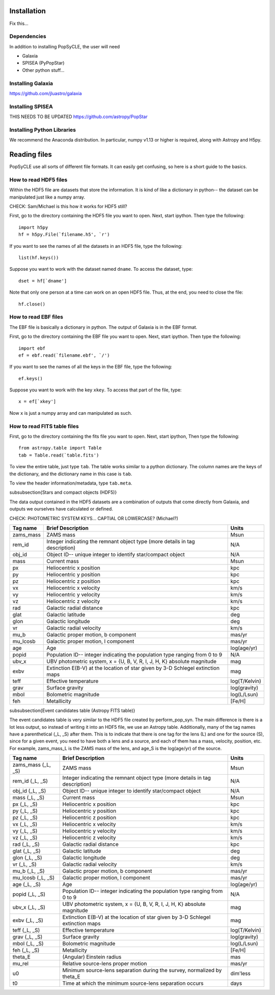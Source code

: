.. _howto:

====================
Installation
====================
Fix this...

.. _Dependencies:

Dependencies
--------------
In addition to installing PopSyCLE, the user will need 

* Galaxia
* SPISEA (PyPopStar)
* Other python stuff...

.. _Installing_Galaxia:

Installing Galaxia
------------------
https://github.com/jluastro/galaxia

.. _Installing_SPISEA:

Installing SPISEA
-----------------
THIS NEEDS TO BE UPDATED https://github.com/astropy/PopStar

.. _Installing_Python_Libraries:

Installing Python Libraries
----------------------------
We recommend the Anaconda distribution.
In particular, numpy v1.13 or higher is required, along with Astropy and H5py.


===============
Reading files
===============
PopSyCLE use all sorts of different file formats. 
It can easily get confusing, so here is a short guide to the basics.

.. HDF5:

How to read HDF5 files
----------------------
Within the HDF5 file are datasets that store the information. 
It is kind of like a dictionary in python-- the dataset can be manipulated just like a numpy array.

CHECK: Sam/Michael is this how it works for HDF5 still?

First, go to the directory containing the HDF5 file you want to open. Next, start ipython. Then type the following::

    import h5py
    hf = h5py.File(`filename.h5', `r')

If you want to see the names of all the datasets in an HDF5 file, type the following::

   list(hf.keys())

Suppose you want to work with the dataset named ``dname``.
To access the dataset, type::

   dset = hf[`dname']

Note that only one person at a time can work on an open HDF5 file. Thus, at the end, you need to close the file::

     hf.close()

.. EBF:

How to read EBF files
---------------------
The EBF file is basically a dictionary in python. 
The output of Galaxia is in the EBF format. 

First, go to the directory containing the EBF file you want to open. 
Next, start ipython. 
Then type the following::

     import ebf 
     ef = ebf.read(`filename.ebf', `/')

If you want to see the names of all the keys in the EBF file, type the following::

   ef.keys()

Suppose you want to work with the key ``xkey``. To access that part of the file, type::

        x = ef[`xkey']

Now ``x`` is just a numpy array and can manipulated as such.

.. FITS:

How to read FITS table files
----------------------------
First, go to the directory containing the fits file you want to open. Next, start ipython, Then type the following::

       from astropy.table import Table
       tab = Table.read(`table.fits')

To view the entire table, just type ``tab``. The table works similar to a python dictionary. 
The column names are the keys of the dictionary, and the dictionary name in this case is ``tab``.

To view the header information/metadata, type ``tab.meta``.

\subsubsection{Stars and compact objects (HDF5)}

The data output contained in the HDF5 datasets are a combination of outputs that come directly from Galaxia, and outputs we ourselves have calculated or defined.

CHECK: PHOTOMETRIC SYSTEM KEYS... CAPTIAL OR LOWERCASE? (Michael?)

+----------+----------------------------------------------+--------------+
|Tag name  |Brief Description                             |Units         |
+==========+==============================================+==============+
|zams_mass |ZAMS mass                                     |Msun          |
+----------+----------------------------------------------+--------------+
|rem_id    |Integer indicating the remnant object type    |N/A           |
|          |(more details in tag description)             |              |
+----------+----------------------------------------------+--------------+
|obj_id    |Object ID-- unique integer to identify        |N/A           |
|          |star/compact object                           |              |
+----------+----------------------------------------------+--------------+
|mass      |Current mass                                  |Msun          |
+----------+----------------------------------------------+--------------+
|px        |Heliocentric x position                       |kpc           |
+----------+----------------------------------------------+--------------+
|py        |Heliocentric y position                       |kpc           | 
+----------+----------------------------------------------+--------------+
|pz        |Heliocentric z position                       |kpc           |
+----------+----------------------------------------------+--------------+
|vx        |Heliocentric x velocity                       |km/s          |
+----------+----------------------------------------------+--------------+
|vy        |Heliocentric y velocity                       |km/s          |
+----------+----------------------------------------------+--------------+
|vz        |Heliocentric z velocity                       |km/s          |
+----------+----------------------------------------------+--------------+
|rad       |Galactic radial distance                      |kpc           |
+----------+----------------------------------------------+--------------+
|glat      |Galactic latitude                             |deg           |
+----------+----------------------------------------------+--------------+
|glon      |Galactic longitude                            |deg           |
+----------+----------------------------------------------+--------------+
|vr        |Galactic radial velocity                      |km/s          |
+----------+----------------------------------------------+--------------+
|mu_b      |Galactic proper motion, b component           |mas/yr        |
+----------+----------------------------------------------+--------------+
|mu_lcosb  |Galactic proper motion, l component           |mas/yr        |
+----------+----------------------------------------------+--------------+
|age       |Age                                           |log(age/yr)   | 
+----------+----------------------------------------------+--------------+
|popid     |Population ID-- integer indicating the        |N/A           |
|          |population type ranging from 0 to 9           |              |
+----------+----------------------------------------------+--------------+
|ubv_x     |UBV photometric system,                       |mag           |
|          |x = {U, B, V, R, I, J, H, K}                  |              |
|          |absolute magnitude                            |              |
+----------+----------------------------------------------+--------------+
|exbv      |Extinction E(B-V) at the location of star     |mag           |
|          |given by 3-D Schlegel extinction maps         |              |
+----------+----------------------------------------------+--------------+
|teff      |Effective temperature                         |log(T/Kelvin) | 
+----------+----------------------------------------------+--------------+
|grav      |Surface gravity                               |log(gravity)  | 
+----------+----------------------------------------------+--------------+
|mbol      |Bolometric magnitude                          |log(L/Lsun)   | 
+----------+----------------------------------------------+--------------+
|feh       |Metallicity                                   |[Fe/H]        | 
+----------+----------------------------------------------+--------------+


\subsubsection{Event candidates table (Astropy FITS table)}

The event candidates table is very similar to the HDF5 file created by perform_pop_syn.
The main difference is there is a lot less output, so instead of writing it into an HDF5 file, we use an Astropy table.
Additionally, many of the tag names have a parenthetical (_L, _S) after them.
This is to indicate that there is one tag for the lens (L) and one for the source (S), since for a given event, 
you need to have both a lens and a source, and each of them has a mass, velocity, position, etc.
For example, zams_mass_L is the ZAMS mass of the lens, and age_S is the log(age/yr) of the source. 

+--------------------+----------------------------------------------+--------------+
|Tag name            |Brief Description                             |Units         |
+====================+==============================================+==============+
|zams_mass (_L, _S)  |ZAMS mass                                     |Msun          |
+--------------------+----------------------------------------------+--------------+
|rem_id (_L, _S)     |Integer indicating the remnant object type    |N/A           |
|                    |(more details in tag description)             |              |
+--------------------+----------------------------------------------+--------------+
|obj_id (_L, _S)     |Object ID-- unique integer to identify        |N/A           |
|                    |star/compact object                           |              |
+--------------------+----------------------------------------------+--------------+
|mass (_L, _S)       |Current mass                                  |Msun          |
+--------------------+----------------------------------------------+--------------+
|px (_L, _S)         |Heliocentric x position                       |kpc           |
+--------------------+----------------------------------------------+--------------+
|py (_L, _S)         |Heliocentric y position                       |kpc           | 
+--------------------+----------------------------------------------+--------------+
|pz (_L, _S)         |Heliocentric z position                       |kpc           |
+--------------------+----------------------------------------------+--------------+
|vx (_L, _S)         |Heliocentric x velocity                       |km/s          |
+--------------------+----------------------------------------------+--------------+
|vy (_L, _S)         |Heliocentric y velocity                       |km/s          |
+--------------------+----------------------------------------------+--------------+
|vz (_L, _S)         |Heliocentric z velocity                       |km/s          |
+--------------------+----------------------------------------------+--------------+
|rad (_L, _S)        |Galactic radial distance                      |kpc           |
+--------------------+----------------------------------------------+--------------+
|glat (_L, _S)       |Galactic latitude                             |deg           |
+--------------------+----------------------------------------------+--------------+
|glon (_L, _S)       |Galactic longitude                            |deg           |
+--------------------+----------------------------------------------+--------------+
|vr (_L, _S)         |Galactic radial velocity                      |km/s          |
+--------------------+----------------------------------------------+--------------+
|mu_b (_L, _S)       |Galactic proper motion, b component           |mas/yr        |
+--------------------+----------------------------------------------+--------------+
|mu_lcosb (_L, _S)   |Galactic proper motion, l component           |mas/yr        |
+--------------------+----------------------------------------------+--------------+
|age (_L, _S)        |Age                                           |log(age/yr)   | 
+--------------------+----------------------------------------------+--------------+
|popid (_L, _S)      |Population ID-- integer indicating the        |N/A           |
|                    |population type ranging from 0 to 9           |              |
+--------------------+----------------------------------------------+--------------+
|ubv_x (_L, _S)      |UBV photometric system,                       |mag           |
|                    |x = {U, B, V, R, I, J, H, K}                  |              |
|                    |absolute magnitude                            |              |
+--------------------+----------------------------------------------+--------------+
|exbv (_L, _S)       |Extinction E(B-V) at the location of star     |mag           |
|                    |given by 3-D Schlegel extinction maps         |              |
+--------------------+----------------------------------------------+--------------+
|teff (_L, _S)       |Effective temperature                         |log(T/Kelvin) | 
+--------------------+----------------------------------------------+--------------+
|grav (_L, _S)       |Surface gravity                               |log(gravity)  | 
+--------------------+----------------------------------------------+--------------+
|mbol (_L, _S)       |Bolometric magnitude                          |log(L/Lsun)   | 
+--------------------+----------------------------------------------+--------------+
|feh (_L, _S)        |Metallicity                                   |[Fe/H]        | 
+--------------------+----------------------------------------------+--------------+
|theta_E             |(Angular) Einstein radius                     |mas           |
+--------------------+----------------------------------------------+--------------+
|mu_rel              |Relative source-lens proper motion            |mas/yr        |
+--------------------+----------------------------------------------+--------------+
|u0                  |Minimum source-lens separation during the     |dim'less      |
|                    |survey, normalized by theta_E                 |              | 
+--------------------+----------------------------------------------+--------------+
|t0                  |Time at which the minimum source-lens         |days          |
|                    |separation occurs                             |              | 
+--------------------+----------------------------------------------+--------------+
